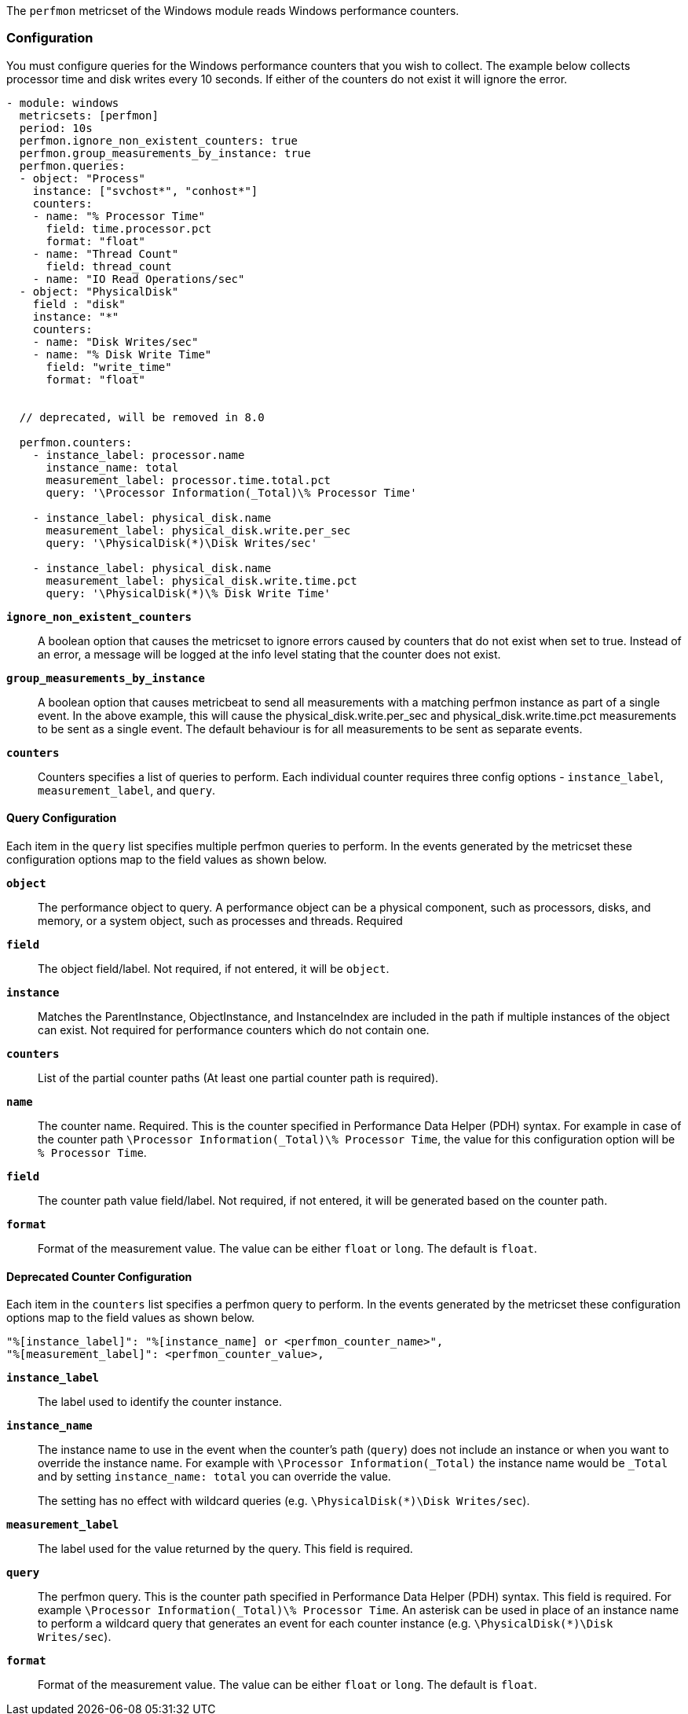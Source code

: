 The `perfmon` metricset of the Windows module reads Windows performance
counters.

[float]
=== Configuration

You must configure queries for the Windows performance counters that you wish
to collect. The example below collects processor time and disk writes every
10 seconds. If either of the counters do not exist it will ignore the error.

[source,yaml]
----
- module: windows
  metricsets: [perfmon]
  period: 10s
  perfmon.ignore_non_existent_counters: true
  perfmon.group_measurements_by_instance: true
  perfmon.queries:
  - object: "Process"
    instance: ["svchost*", "conhost*"]
    counters:
    - name: "% Processor Time"
      field: time.processor.pct
      format: "float"
    - name: "Thread Count"
      field: thread_count
    - name: "IO Read Operations/sec"
  - object: "PhysicalDisk"
    field : "disk"
    instance: "*"
    counters:
    - name: "Disk Writes/sec"
    - name: "% Disk Write Time"
      field: "write_time"
      format: "float"


  // deprecated, will be removed in 8.0

  perfmon.counters:
    - instance_label: processor.name
      instance_name: total
      measurement_label: processor.time.total.pct
      query: '\Processor Information(_Total)\% Processor Time'

    - instance_label: physical_disk.name
      measurement_label: physical_disk.write.per_sec
      query: '\PhysicalDisk(*)\Disk Writes/sec'

    - instance_label: physical_disk.name
      measurement_label: physical_disk.write.time.pct
      query: '\PhysicalDisk(*)\% Disk Write Time'
----

*`ignore_non_existent_counters`*:: A boolean option that causes the
metricset to ignore errors caused by counters that do not exist when set to
true. Instead of an error, a message will be logged at the info level stating
that the counter does not exist.

*`group_measurements_by_instance`*:: A boolean option that causes metricbeat
to send all measurements with a matching perfmon instance as part of a single
event. In the above example, this will cause the physical_disk.write.per_sec
and physical_disk.write.time.pct measurements to be sent as a single event.
The default behaviour is for all measurements to be sent as separate events.

*`counters`*:: Counters specifies a list of queries to perform. Each individual
counter requires three config options - `instance_label`, `measurement_label`,
and `query`.

[float]
==== Query Configuration

Each item in the `query` list specifies multiple perfmon queries to perform. In the
events generated by the metricset these configuration options map to the field
values as shown below.

*`object`*:: The performance object to query. A performance object can be a physical component, such as processors, disks, and memory, or a system object, such as processes and threads. Required

*`field`*:: The object field/label. Not required, if not entered, it will be `object`.

*`instance`*:: Matches the ParentInstance, ObjectInstance, and InstanceIndex are included in the path if multiple instances of the object can exist. Not required for performance counters which do not contain one.

*`counters`*:: List of the partial counter paths (At least one partial counter path is required).

*`name`*:: The counter name. Required. This is the counter specified in Performance Data Helper (PDH) syntax. For example in case of the counter path `\Processor Information(_Total)\% Processor Time`,
the value for this configuration option will be `% Processor Time`.

*`field`*:: The counter path value field/label. Not required, if not entered, it will be generated based on the counter path.

*`format`*:: Format of the measurement value. The value can be either `float` or
`long`. The default is `float`.




[float]
==== Deprecated Counter Configuration

Each item in the `counters` list specifies a perfmon query to perform. In the
events generated by the metricset these configuration options map to the field
values as shown below.

----
"%[instance_label]": "%[instance_name] or <perfmon_counter_name>",
"%[measurement_label]": <perfmon_counter_value>,
----

*`instance_label`*:: The label used to identify the counter instance.

*`instance_name`*:: The instance name to use in the event when the counter's
path (`query`) does not include an instance or when you want to override the
instance name. For example with `\Processor Information(_Total)` the
instance name would be `_Total` and by setting `instance_name: total` you can
override the value.
+
The setting has no effect with wildcard queries (e.g.
`\PhysicalDisk(*)\Disk Writes/sec`).

*`measurement_label`*:: The label used for the value returned by the query.
This field is required.

*`query`*:: The perfmon query. This is the counter path specified in
Performance Data Helper (PDH) syntax. This field is required. For example
`\Processor Information(_Total)\% Processor Time`. An asterisk can be used in
place of an instance name to perform a wildcard query that generates an event
for each counter instance (e.g. `\PhysicalDisk(*)\Disk Writes/sec`).

*`format`*:: Format of the measurement value. The value can be either `float` or
`long`. The default is `float`.

